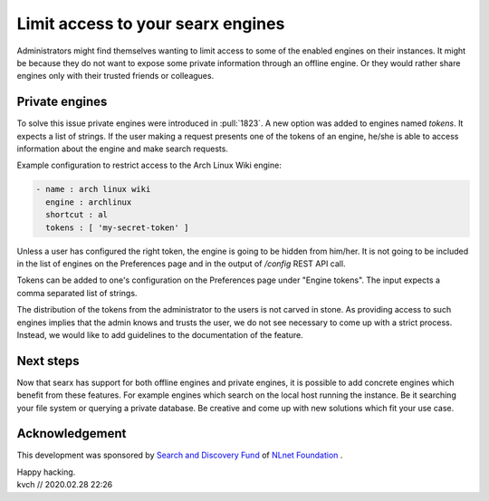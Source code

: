 ==================================
Limit access to your searx engines
==================================

Administrators might find themselves wanting to limit access to some of the
enabled engines on their instances. It might be because they do not want to
expose some private information through an offline engine. Or they
would rather share engines only with their trusted friends or colleagues.

Private engines
===============

To solve this issue private engines were introduced in :pull:`1823`.
A new option was added to engines named `tokens`. It expects a list
of strings. If the user making a request presents one of the tokens
of an engine, he/she is able to access information about the engine
and make search requests.

Example configuration to restrict access to the Arch Linux Wiki engine:

.. code:: yaml

  - name : arch linux wiki
    engine : archlinux
    shortcut : al
    tokens : [ 'my-secret-token' ]


Unless a user has configured the right token, the engine is going
to be hidden from him/her. It is not going to be included in the 
list of engines on the Preferences page and in the output of
`/config` REST API call.

Tokens can be added to one's configuration on the Preferences page
under "Engine tokens". The input expects a comma separated list of
strings.

The distribution of the tokens from the administrator to the users
is not carved in stone. As providing access to such engines
implies that the admin knows and trusts the user, we do not see
necessary to come up with a strict process. Instead,
we would like to add guidelines to the documentation of the feature.
 
Next steps
==========

Now that searx has support for both offline engines and private engines,
it is possible to add concrete engines which benefit from these features.
For example engines which search on the local host running the instance.
Be it searching your file system or querying a private database. Be creative
and come up with new solutions which fit your use case.

Acknowledgement
===============

This development was sponsored by `Search and Discovery Fund`_ of `NLnet Foundation`_ .

.. _Search and Discovery Fund: https://nlnet.nl/discovery
.. _NLnet Foundation: https://nlnet.nl/


| Happy hacking.
| kvch // 2020.02.28 22:26
